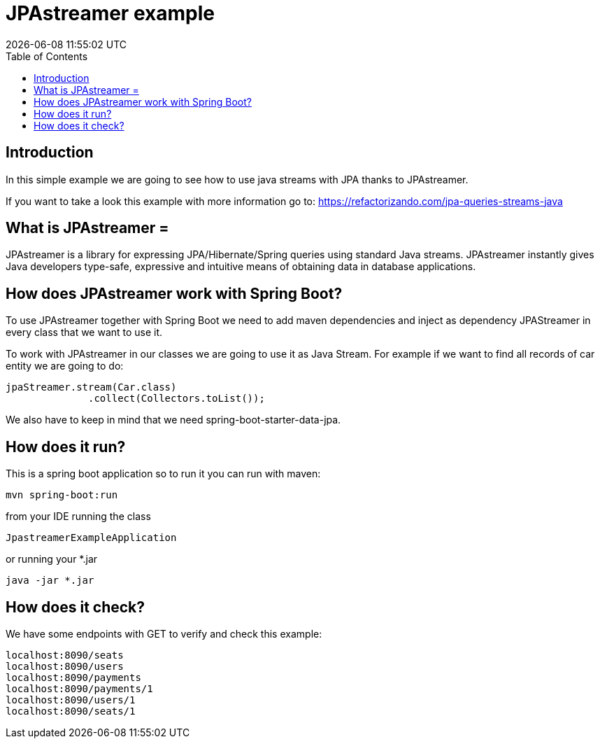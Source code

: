 = JPAstreamer example =
{localdatetime}
:toc:
:doctype: book
:docinfo:

== Introduction
In this simple example we are going to see how to use java streams with JPA thanks to
JPAstreamer.

If you want to take a look this example with more information go to:
https://refactorizando.com/jpa-queries-streams-java

== What is JPAstreamer =
JPAstreamer is a library for expressing JPA/Hibernate/Spring queries using standard Java streams.
JPAstreamer instantly gives Java developers type-safe, expressive and intuitive means of obtaining
data in database applications.

== How does JPAstreamer work with Spring Boot?
To use JPAstreamer together with Spring Boot we need to add maven dependencies and inject  as dependency JPAStreamer
in every class that we want to use it.

To work with JPAstreamer in our classes we are going to use it as Java Stream. For example if we want to
find all records of car entity we are going to do:

  jpaStreamer.stream(Car.class)
                .collect(Collectors.toList());

We also have to keep in mind that we need spring-boot-starter-data-jpa.

== How does it run?
This is a spring boot application so to run it you can run with maven:

  mvn spring-boot:run

from your IDE running the class

   JpastreamerExampleApplication

or running your *.jar

   java -jar *.jar


== How does it check?

We have some endpoints with GET to verify and check this example:

  localhost:8090/seats
  localhost:8090/users
  localhost:8090/payments
  localhost:8090/payments/1
  localhost:8090/users/1
  localhost:8090/seats/1









